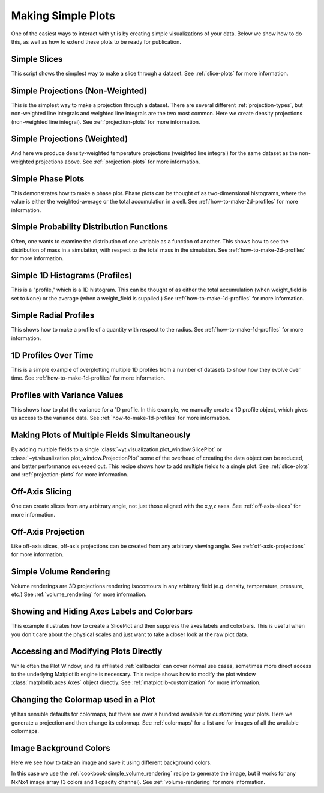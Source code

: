 Making Simple Plots
-------------------

One of the easiest ways to interact with yt is by creating simple
visualizations of your data.  Below we show how to do this, as well as how to
extend these plots to be ready for publication.

Simple Slices
~~~~~~~~~~~~~

This script shows the simplest way to make a slice through a dataset.  See
:ref:`slice-plots` for more information.

.. yt_cookbook:: simple_slice.py

Simple Projections (Non-Weighted)
~~~~~~~~~~~~~~~~~~~~~~~~~~~~~~~~~

This is the simplest way to make a projection through a dataset.  There are
several different :ref:`projection-types`, but non-weighted line integrals
and weighted line integrals are the two most common.  Here we create 
density projections (non-weighted line integral).  
See :ref:`projection-plots` for more information.

.. yt_cookbook:: simple_projection.py

Simple Projections (Weighted)
~~~~~~~~~~~~~~~~~~~~~~~~~~~~~

And here we produce density-weighted temperature projections (weighted line 
integral) for the same dataset as the non-weighted projections above.
See :ref:`projection-plots` for more information.

.. yt_cookbook:: simple_projection_weighted.py

Simple Phase Plots
~~~~~~~~~~~~~~~~~~

This demonstrates how to make a phase plot.  Phase plots can be thought of as
two-dimensional histograms, where the value is either the weighted-average or
the total accumulation in a cell.
See :ref:`how-to-make-2d-profiles` for more information.

.. yt_cookbook:: simple_phase.py

Simple Probability Distribution Functions
~~~~~~~~~~~~~~~~~~~~~~~~~~~~~~~~~~~~~~~~~

Often, one wants to examine the distribution of one variable as a function of
another.  This shows how to see the distribution of mass in a simulation, with
respect to the total mass in the simulation.
See :ref:`how-to-make-2d-profiles` for more information.

.. yt_cookbook:: simple_pdf.py

Simple 1D Histograms (Profiles)
~~~~~~~~~~~~~~~~~~~~~~~~~~~~~~~

This is a "profile," which is a 1D histogram.  This can be thought of as either
the total accumulation (when weight_field is set to ``None``) or the average 
(when a weight_field is supplied.)
See :ref:`how-to-make-1d-profiles` for more information.

.. yt_cookbook:: simple_profile.py

Simple Radial Profiles
~~~~~~~~~~~~~~~~~~~~~~

This shows how to make a profile of a quantity with respect to the radius.
See :ref:`how-to-make-1d-profiles` for more information.

.. yt_cookbook:: simple_radial_profile.py

1D Profiles Over Time
~~~~~~~~~~~~~~~~~~~~~

This is a simple example of overplotting multiple 1D profiles from a number 
of datasets to show how they evolve over time.
See :ref:`how-to-make-1d-profiles` for more information.

.. yt_cookbook:: time_series_profiles.py

.. _cookbook-profile-variance:

Profiles with Variance Values
~~~~~~~~~~~~~~~~~~~~~~~~~~~~~

This shows how to plot the variance for a 1D profile.  In this example, we 
manually create a 1D profile object, which gives us access to the variance 
data.
See :ref:`how-to-make-1d-profiles` for more information.

.. yt_cookbook:: profile_with_variance.py

Making Plots of Multiple Fields Simultaneously
~~~~~~~~~~~~~~~~~~~~~~~~~~~~~~~~~~~~~~~~~~~~~~

By adding multiple fields to a single
:class:`~yt.visualization.plot_window.SlicePlot` or
:class:`~yt.visualization.plot_window.ProjectionPlot` some of the overhead of
creating the data object can be reduced, and better performance squeezed out.
This recipe shows how to add multiple fields to a single plot.
See :ref:`slice-plots` and :ref:`projection-plots` for more information.

.. yt_cookbook:: simple_slice_with_multiple_fields.py 

Off-Axis Slicing
~~~~~~~~~~~~~~~~

One can create slices from any arbitrary angle, not just those aligned with
the x,y,z axes.
See :ref:`off-axis-slices` for more information.

.. yt_cookbook:: simple_off_axis_slice.py

.. _cookbook-simple-off-axis-projection:

Off-Axis Projection
~~~~~~~~~~~~~~~~~~~

Like off-axis slices, off-axis projections can be created from any arbitrary 
viewing angle.
See :ref:`off-axis-projections` for more information.

.. yt_cookbook:: simple_off_axis_projection.py

.. _cookbook-simple_volume_rendering:

Simple Volume Rendering
~~~~~~~~~~~~~~~~~~~~~~~

Volume renderings are 3D projections rendering isocontours in any arbitrary
field (e.g. density, temperature, pressure, etc.)
See :ref:`volume_rendering` for more information.

.. yt_cookbook:: simple_volume_rendering.py

Showing and Hiding Axes Labels and Colorbars
~~~~~~~~~~~~~~~~~~~~~~~~~~~~~~~~~~~~~~~~~~~~

This example illustrates how to create a SlicePlot and then suppress the axes
labels and colorbars.  This is useful when you don't care about the physical
scales and just want to take a closer look at the raw plot data.

.. yt_cookbook:: show_hide_axes_colorbar.py

.. _matplotlib-primitives:

Accessing and Modifying Plots Directly
~~~~~~~~~~~~~~~~~~~~~~~~~~~~~~~~~~~~~~

While often the Plot Window, and its affiliated :ref:`callbacks` can
cover normal use cases, sometimes more direct access to the underlying
Matplotlib engine is necessary.  This recipe shows how to modify the plot
window :class:`matplotlib.axes.Axes` object directly.
See :ref:`matplotlib-customization` for more information.

.. yt_cookbook:: simple_slice_matplotlib_example.py 

Changing the Colormap used in a Plot
~~~~~~~~~~~~~~~~~~~~~~~~~~~~~~~~~~~~

yt has sensible defaults for colormaps, but there are over a hundred available
for customizing your plots.  Here we generate a projection and then change
its colormap.  See :ref:`colormaps` for a list and for images of all the 
available colormaps.

.. yt_cookbook:: colormaps.py

Image Background Colors
~~~~~~~~~~~~~~~~~~~~~~~

Here we see how to take an image and save it using different background colors. 

In this case we use the :ref:`cookbook-simple_volume_rendering`
recipe to generate the image, but it works for any NxNx4 image array 
(3 colors and 1 opacity channel).  See :ref:`volume-rendering` for more
information.

.. yt_cookbook:: image_background_colors.py

